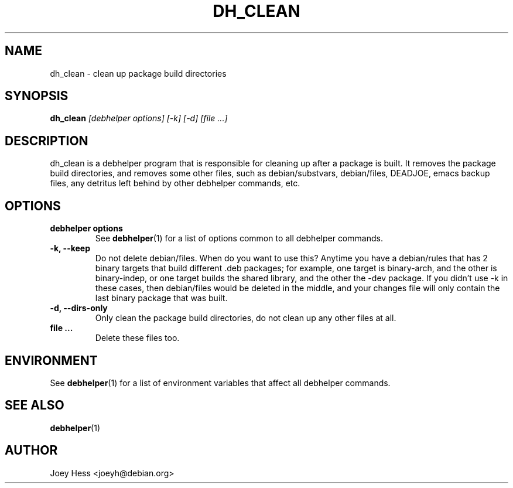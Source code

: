 .TH DH_CLEAN 1 "" "Debhelper Commands" "Debhelper Commands"
.SH NAME
dh_clean \- clean up package build directories
.SH SYNOPSIS
.B dh_clean
.I "[debhelper options] [-k] [-d] [file ...]"
.SH "DESCRIPTION"
dh_clean is a debhelper program that is responsible for cleaning up after a
package is built. It removes the package build directories, and removes some
other files, such as debian/substvars, debian/files, DEADJOE, emacs backup 
files, any detritus left behind by other debhelper commands, etc.
.SH OPTIONS
.TP
.B debhelper options
See
.BR debhelper (1)
for a list of options common to all debhelper commands.
.TP
.B \-k, \--keep
Do not delete debian/files. When do you want to use this? Anytime you have a
debian/rules that has 2 binary targets that build different .deb packages;
for example, one target is binary-arch, and the other is binary-indep, or
one target builds the shared library, and the other the -dev package. If you
didn't use -k in these cases, then debian/files would be deleted in the
middle, and your changes file will only contain the last binary package that
was built.
.TP
.B \-d, \--dirs-only
Only clean the package build directories, do not clean up any other files at
all.
.TP
.B file ...
Delete these files too.
.SH ENVIRONMENT
See
.BR debhelper (1)
for a list of environment variables that affect all debhelper commands.
.SH "SEE ALSO"
.BR debhelper (1)
.SH AUTHOR
Joey Hess <joeyh@debian.org>
